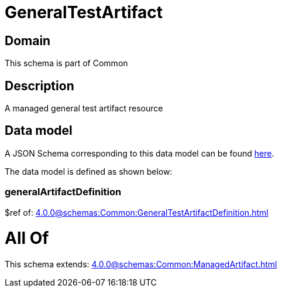 = GeneralTestArtifact

[#domain]
== Domain

This schema is part of Common

[#description]
== Description

A managed general test artifact resource


[#data_model]
== Data model

A JSON Schema corresponding to this data model can be found https://tmforum.org[here].

The data model is defined as shown below:


=== generalArtifactDefinition
$ref of: xref:4.0.0@schemas:Common:GeneralTestArtifactDefinition.adoc[]


= All Of 
This schema extends: xref:4.0.0@schemas:Common:ManagedArtifact.adoc[]
